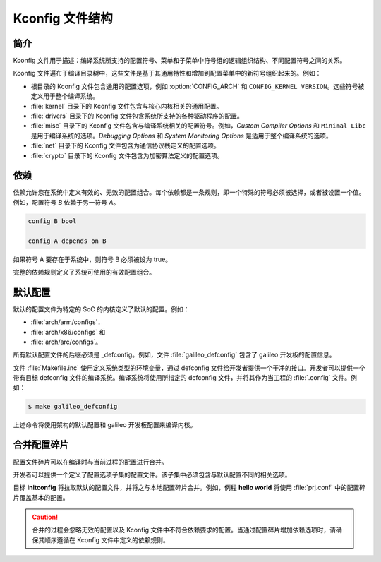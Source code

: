 .. _kconfig:

Kconfig 文件结构
**************************

简介
============

Kconfig 文件用于描述：编译系统所支持的配置符号、菜单和子菜单中符号组的逻辑组织结构、不同配置符号之间的关系。

Kconfig 文件遍布于编译目录树中，这些文件是基于其通用特性和增加到配置菜单中的新符号组织起来的。例如：

* 根目录的 Kconfig 文件包含通用的配置选项，例如 :option:`CONFIG_ARCH` 和 ``CONFIG_KERNEL VERSION``。这些符号被定义用于整个编译系统。

* :file:`kernel` 目录下的 Kconfig 文件包含与核心内核相关的通用配置。

* :file:`drivers` 目录下的 Kconfig 文件包含系统所支持的各种驱动程序的配置。

* :file:`misc` 目录下的 Kconfig 文件包含与编译系统相关的配置符号。例如，*Custom Compiler Options* 和 ``Minimal Libc`` 是用于编译系统的选项。*Debugging Options* 和 *System Monitoring Options* 是适用于整个编译系统的选项。

* :file:`net` 目录下的 Kconfig 文件包含为通信协议栈定义的配置选项。

* :file:`crypto` 目录下的 Kconfig 文件包含为加密算法定义的配置选项。

依赖
============

依赖允许您在系统中定义有效的、无效的配置组合。每个依赖都是一条规则，即一个特殊的符号必须被选择，或者被设置一个值。例如，配置符号 *B* 依赖于另一符号 *A*。

.. code-block:: kconfig

   config B bool

   config A depends on B

如果符号 A 要存在于系统中，则符号 B 必须被设为 true。

完整的依赖规则定义了系统可使用的有效配置组合。

默认配置
======================

默认的配置文件为特定的 SoC 的内核定义了默认的配置。例如：

* :file:`arch/arm/configs`，
* :file:`arch/x86/configs` 和
* :file:`arch/arc/configs`。

所有默认配置文件的后缀必须是 _defconfig。例如，文件 :file:`galileo_defconfig` 包含了 galileo 开发板的配置信息。

文件 :file:`Makefile.inc` 使用定义系统类型的环境变量，通过 defconfig 文件给开发者提供一个干净的接口。开发者可以提供一个带有目标 defconfig 文件的编译系统。编译系统将使用所指定的 defconfig 文件，并将其作为当工程的 :file:`.config` 文件。例如：

.. code-block:: console

   $ make galileo_defconfig

上述命令将使用架构的默认配置和 galileo 开发板配置来编译内核。

.. _configuration_snippets:

合并配置碎片
===============================

配置文件碎片可以在编译时与当前过程的配置进行合并。

开发者可以提供一个定义了配置选项子集的配置文件。该子集中必须包含与默认配置不同的相关选项。

目标 **initconfig** 将拉取默认的配置文件，并将之与本地配置碎片合并。例如，例程 **hello world** 将使用 :file:`prj.conf` 中的配置碎片覆盖基本的配置。

.. caution::
   合并的过程会忽略无效的配置以及 Kconfig 文件中不符合依赖要求的配置。当通过配置碎片增加依赖选项时，请确保其顺序遵循在 Kconfig 文件中定义的依赖规则。
